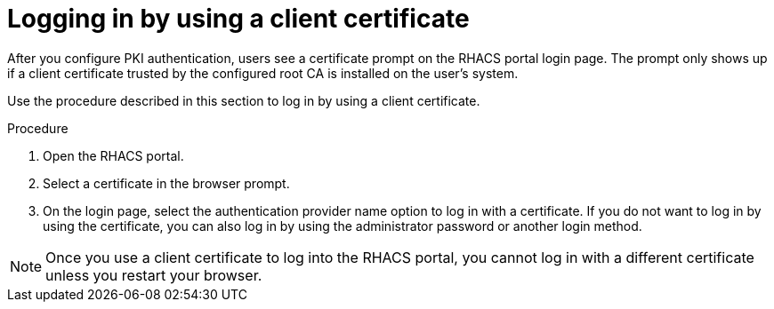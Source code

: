 // Module included in the following assemblies:
//
// * operating/manage-user-access/enable-pki-authentication.adoc
:_module-type: PROCEDURE
[id="log-in-using-client-certificate_{context}"]
= Logging in by using a client certificate

After you configure PKI authentication, users see a certificate prompt on the RHACS portal login page.
The prompt only shows up if a client certificate trusted by the configured root CA is installed on the user's system.

Use the procedure described in this section to log in by using a client certificate.

.Procedure
. Open the RHACS portal.
. Select a certificate in the browser prompt.
. On the login page, select the authentication provider name option to log in with a certificate.
If you do not want to log in by using the certificate, you can also log in by using the administrator password or another login method.

[NOTE]
====
Once you use a client certificate to log into the RHACS portal, you cannot log in with a different certificate unless you restart your browser.
====
